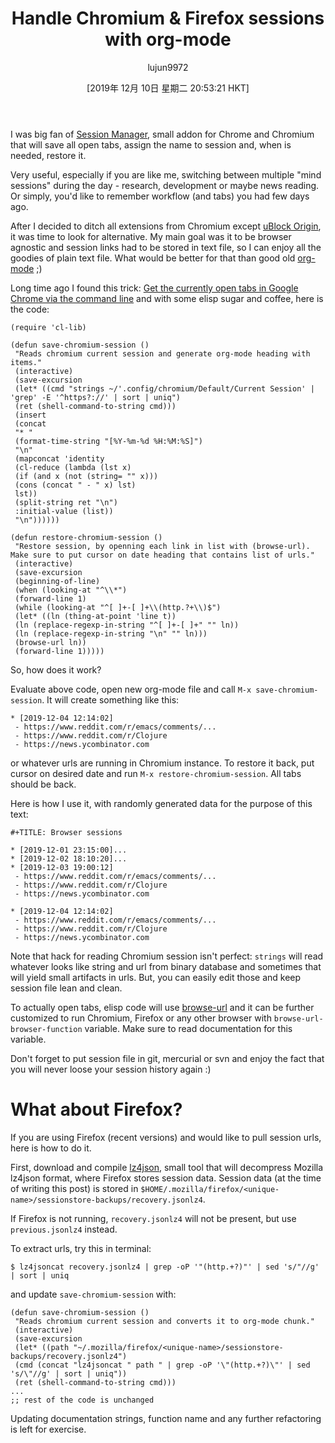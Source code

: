 #+TITLE: Handle Chromium & Firefox sessions with org-mode
#+URL: https://acidwords.com/posts/2019-12-04-handle-chromium-and-firefox-sessions-with-org-mode.html
#+AUTHOR: lujun9972
#+TAGS: raw
#+DATE: [2019年 12月 10日 星期二 20:53:21 HKT]
#+LANGUAGE:  zh-CN
#+OPTIONS:  H:6 num:nil toc:t \n:nil ::t |:t ^:nil -:nil f:t *:t <:nil
I was big fan of [[https://chrome.google.com/webstore/detail/session-manager/mghenlmbmjcpehccoangkdpagbcbkdpc?hl=en-US][Session Manager]], small addon for Chrome and Chromium that will save all open tabs, assign the name to session and, when is needed, restore it.

Very useful, especially if you are like me, switching between multiple "mind sessions" during the day - research, development or maybe news reading. Or simply, you'd like to remember workflow (and tabs) you had few days ago.

After I decided to ditch all extensions from Chromium except [[https://chrome.google.com/webstore/detail/ublock-origin/cjpalhdlnbpafiamejdnhcphjbkeiagm?hl=en][uBlock Origin]], it was time to look for alternative. My main goal was it to be browser agnostic and session links had to be stored in text file, so I can enjoy all the goodies of plain text file. What would be better for that than good old [[https://orgmode.org/][org-mode]] ;)

Long time ago I found this trick: [[https://superuser.com/a/1310873][Get the currently open tabs in Google Chrome via the command line]] and with some elisp sugar and coffee, here is the code:

#+BEGIN_EXAMPLE
  (require 'cl-lib)

  (defun save-chromium-session ()
   "Reads chromium current session and generate org-mode heading with items."
   (interactive)
   (save-excursion
   (let* ((cmd "strings ~/'.config/chromium/Default/Current Session' | 'grep' -E '^https?://' | sort | uniq")
   (ret (shell-command-to-string cmd)))
   (insert
   (concat
   "* "
   (format-time-string "[%Y-%m-%d %H:%M:%S]")
   "\n"
   (mapconcat 'identity
   (cl-reduce (lambda (lst x)
   (if (and x (not (string= "" x)))
   (cons (concat " - " x) lst)
   lst))
   (split-string ret "\n")
   :initial-value (list))
   "\n"))))))

  (defun restore-chromium-session ()
   "Restore session, by openning each link in list with (browse-url).
  Make sure to put cursor on date heading that contains list of urls."
   (interactive)
   (save-excursion
   (beginning-of-line)
   (when (looking-at "^\\*")
   (forward-line 1)
   (while (looking-at "^[ ]+-[ ]+\\(http.?+\\)$")
   (let* ((ln (thing-at-point 'line t))
   (ln (replace-regexp-in-string "^[ ]+-[ ]+" "" ln))
   (ln (replace-regexp-in-string "\n" "" ln)))
   (browse-url ln))
   (forward-line 1)))))
#+END_EXAMPLE

So, how does it work?

Evaluate above code, open new org-mode file and call =M-x save-chromium-session=. It will create something like this:

#+BEGIN_EXAMPLE
  * [2019-12-04 12:14:02]
   - https://www.reddit.com/r/emacs/comments/...
   - https://www.reddit.com/r/Clojure
   - https://news.ycombinator.com
#+END_EXAMPLE

or whatever urls are running in Chromium instance. To restore it back, put cursor on desired date and run =M-x restore-chromium-session=. All tabs should be back.

Here is how I use it, with randomly generated data for the purpose of this text:

#+BEGIN_EXAMPLE
  #+TITLE: Browser sessions

  * [2019-12-01 23:15:00]...
  * [2019-12-02 18:10:20]...
  * [2019-12-03 19:00:12]
   - https://www.reddit.com/r/emacs/comments/...
   - https://www.reddit.com/r/Clojure
   - https://news.ycombinator.com

  * [2019-12-04 12:14:02]
   - https://www.reddit.com/r/emacs/comments/...
   - https://www.reddit.com/r/Clojure
   - https://news.ycombinator.com
#+END_EXAMPLE

Note that hack for reading Chromium session isn't perfect: =strings= will read whatever looks like string and url from binary database and sometimes that will yield small artifacts in urls. But, you can easily edit those and keep session file lean and clean.

To actually open tabs, elisp code will use [[https://www.gnu.org/software/emacs/manual/html_node/emacs/Browse_002dURL.html][browse-url]] and it can be further customized to run Chromium, Firefox or any other browser with =browse-url-browser-function= variable. Make sure to read documentation for this variable.

Don't forget to put session file in git, mercurial or svn and enjoy the fact that you will never loose your session history again :)

* What about Firefox?
   :PROPERTIES:
   :CUSTOM_ID: what_about_firefox?
   :END:

If you are using Firefox (recent versions) and would like to pull session urls, here is how to do it.

First, download and compile [[https://github.com/andikleen/lz4json][lz4json]], small tool that will decompress Mozilla lz4json format, where Firefox stores session data. Session data (at the time of writing this post) is stored in =$HOME/.mozilla/firefox/<unique-name>/sessionstore-backups/recovery.jsonlz4=.

If Firefox is not running, =recovery.jsonlz4= will not be present, but use =previous.jsonlz4= instead.

To extract urls, try this in terminal:

#+BEGIN_EXAMPLE
  $ lz4jsoncat recovery.jsonlz4 | grep -oP '"(http.+?)"' | sed 's/"//g' | sort | uniq
#+END_EXAMPLE

and update =save-chromium-session= with:

#+BEGIN_EXAMPLE
  (defun save-chromium-session ()
   "Reads chromium current session and converts it to org-mode chunk."
   (interactive)
   (save-excursion
   (let* ((path "~/.mozilla/firefox/<unique-name>/sessionstore-backups/recovery.jsonlz4")
   (cmd (concat "lz4jsoncat " path " | grep -oP '\"(http.+?)\"' | sed 's/\"//g' | sort | uniq"))
   (ret (shell-command-to-string cmd)))
  ...
  ;; rest of the code is unchanged
#+END_EXAMPLE

Updating documentation strings, function name and any further refactoring is left for exercise.

